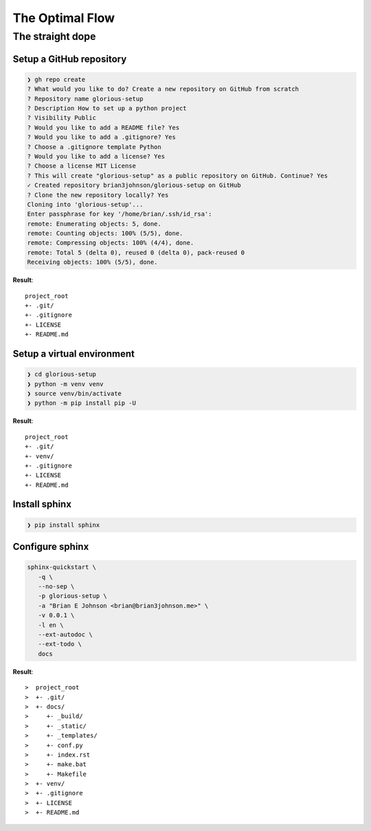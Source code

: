 ================
The Optimal Flow
================

-----------------
The straight dope
-----------------

Setup a GitHub repository
=========================

.. todo::

   Fetch the command line arguments version of this.

.. code-block:: sh

   ❯ gh repo create
   ? What would you like to do? Create a new repository on GitHub from scratch
   ? Repository name glorious-setup
   ? Description How to set up a python project
   ? Visibility Public
   ? Would you like to add a README file? Yes
   ? Would you like to add a .gitignore? Yes
   ? Choose a .gitignore template Python
   ? Would you like to add a license? Yes
   ? Choose a license MIT License
   ? This will create "glorious-setup" as a public repository on GitHub. Continue? Yes
   ✓ Created repository brian3johnson/glorious-setup on GitHub
   ? Clone the new repository locally? Yes
   Cloning into 'glorious-setup'...
   Enter passphrase for key '/home/brian/.ssh/id_rsa':
   remote: Enumerating objects: 5, done.
   remote: Counting objects: 100% (5/5), done.
   remote: Compressing objects: 100% (4/4), done.
   remote: Total 5 (delta 0), reused 0 (delta 0), pack-reused 0
   Receiving objects: 100% (5/5), done.

**Result**::

   project_root
   +- .git/
   +- .gitignore
   +- LICENSE
   +- README.md

Setup a virtual environment
===========================

.. code-block:: sh

   ❯ cd glorious-setup
   ❯ python -m venv venv
   ❯ source venv/bin/activate
   ❯ python -m pip install pip -U

**Result**::

   project_root
   +- .git/
   +- venv/
   +- .gitignore
   +- LICENSE
   +- README.md

Install sphinx
==============

.. code-block:: sh

   ❯ pip install sphinx

Configure sphinx
================

.. code-block:: sh

   sphinx-quickstart \
      -q \
      --no-sep \
      -p glorious-setup \
      -a "Brian E Johnson <brian@brian3johnson.me>" \
      -v 0.0.1 \
      -l en \
      --ext-autodoc \
      --ext-todo \
      docs

**Result**::

>  project_root
>  +- .git/
>  +- docs/
>     +- _build/
>     +- _static/
>     +- _templates/
>     +- conf.py
>     +- index.rst
>     +- make.bat
>     +- Makefile
>  +- venv/
>  +- .gitignore
>  +- LICENSE
>  +- README.md